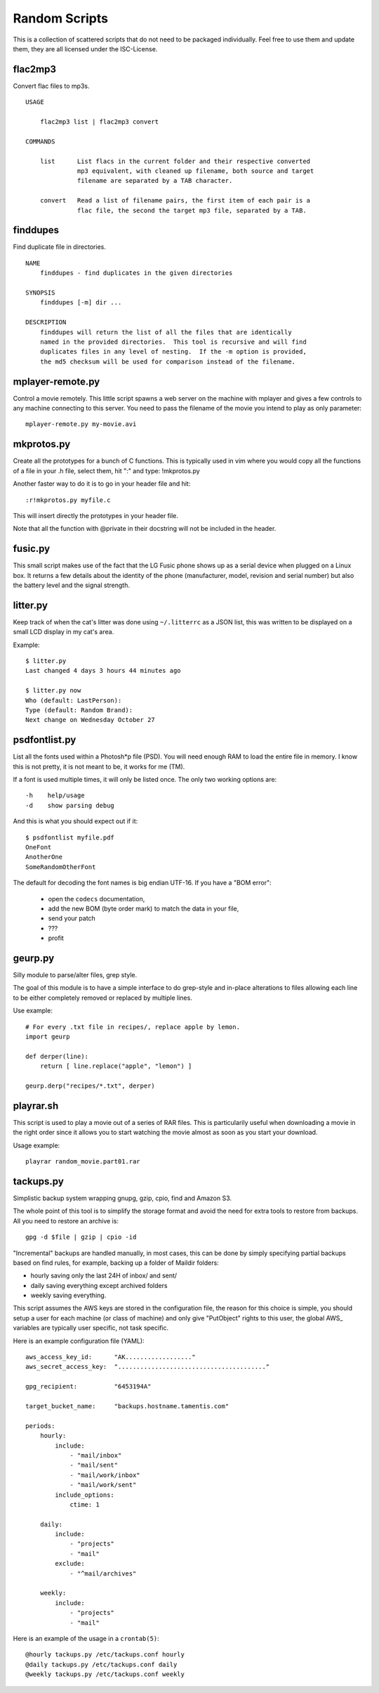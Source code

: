 ================
 Random Scripts
================

This is a collection of scattered scripts that do not need to be packaged
individually. Feel free to use them and update them, they are all licensed
under the ISC-License.

flac2mp3
========
Convert flac files to mp3s.

::

	USAGE

	    flac2mp3 list | flac2mp3 convert

	COMMANDS

	    list      List flacs in the current folder and their respective converted
	              mp3 equivalent, with cleaned up filename, both source and target
	              filename are separated by a TAB character.

	    convert   Read a list of filename pairs, the first item of each pair is a
	              flac file, the second the target mp3 file, separated by a TAB.

finddupes
=========
Find duplicate file in directories.

::

    NAME
        finddupes - find duplicates in the given directories

    SYNOPSIS
        finddupes [-m] dir ...

    DESCRIPTION
        finddupes will return the list of all the files that are identically
        named in the provided directories.  This tool is recursive and will find
        duplicates files in any level of nesting.  If the -m option is provided,
        the md5 checksum will be used for comparison instead of the filename.

mplayer-remote.py
=================
Control a movie remotely. This little script spawns a web server on the machine
with mplayer and gives a few controls to any machine connecting to this server.
You need to pass the filename of the movie you intend to play as only parameter::

    mplayer-remote.py my-movie.avi

mkprotos.py
===========
Create all the prototypes for a bunch of C functions. This is typically used in
vim where you would copy all the functions of a file in your .h file, select
them, hit ":" and type: !mkprotos.py

Another faster way to do it is to go in your header file and hit::

    :r!mkprotos.py myfile.c

This will insert directly the prototypes in your header file.

Note that all the function with @private in their docstring will not be 
included in the header.

fusic.py
========

This small script makes use of the fact that the LG Fusic phone shows up as a
serial device when plugged on a Linux box. It returns a few details about the
identity of the phone (manufacturer, model, revision and serial number) but
also the battery level and the signal strength.

litter.py
=========

Keep track of when the cat's litter was done using ``~/.litterrc`` as a JSON
list, this was written to be displayed on a small LCD display in my cat's area.

Example::

    $ litter.py
    Last changed 4 days 3 hours 44 minutes ago

    $ litter.py now
    Who (default: LastPerson): 
    Type (default: Random Brand): 
    Next change on Wednesday October 27

psdfontlist.py
==============

List all the fonts used within a Photosh*p file (PSD). You will need enough RAM
to load the entire file in memory. I know this is not pretty, it is not meant
to be, it works for me (TM).

If a font is used multiple times, it will only be listed once. The only two
working options are::

    -h    help/usage
    -d    show parsing debug

And this is what you should expect out if it::

    $ psdfontlist myfile.pdf
    OneFont
    AnotherOne
    SomeRandomOtherFont
   
The default for decoding the font names is big endian UTF-16. If you have a
"BOM error":

 - open the ``codecs`` documentation,
 - add the new BOM (byte order mark) to match the data in your file,
 - send your patch
 - ???
 - profit

geurp.py
========

Silly module to parse/alter files, grep style.

The goal of this module is to have a simple interface to do grep-style and
in-place alterations to files allowing each line to be either completely
removed or replaced by multiple lines.

Use example::

    # For every .txt file in recipes/, replace apple by lemon.
    import geurp

    def derper(line):
        return [ line.replace("apple", "lemon") ]

    geurp.derp("recipes/*.txt", derper)

playrar.sh
==========

This script is used to play a movie out of a series of RAR files. This is
particularily useful when downloading a movie in the right order since it
allows you to start watching the movie almost as soon as you start your
download.

Usage example::

    playrar random_movie.part01.rar

tackups.py
==========
Simplistic backup system wrapping gnupg, gzip, cpio, find and Amazon S3.

The whole point of this tool is to simplify the storage format and avoid the
need for extra tools to restore from backups. All you need to restore an
archive is::

    gpg -d $file | gzip | cpio -id

"Incremental" backups are handled manually, in most cases, this can be done by
simply specifying partial backups based on find rules, for example, backing up
a folder of Maildir folders:

- hourly saving only the last 24H of inbox/ and sent/
- daily saving everything except archived folders
- weekly saving everything.

This script assumes the AWS keys are stored in the configuration file, the
reason for this choice is simple, you should setup a user for each machine (or
class of machine) and only give "PutObject" rights to this user, the global
AWS_ variables are typically user specific, not task specific.

Here is an example configuration file (YAML)::

    aws_access_key_id:      "AK.................."
    aws_secret_access_key:  "........................................"

    gpg_recipient:          "6453194A"

    target_bucket_name:     "backups.hostname.tamentis.com"

    periods:
        hourly:
            include:
                - "mail/inbox"
                - "mail/sent"
                - "mail/work/inbox"
                - "mail/work/sent"
            include_options:
                ctime: 1

        daily:
            include:
                - "projects"
                - "mail"
            exclude:
                - "^mail/archives"

        weekly:
            include:
                - "projects"
                - "mail"

Here is an example of the usage in a ``crontab(5)``::

    @hourly tackups.py /etc/tackups.conf hourly
    @daily tackups.py /etc/tackups.conf daily
    @weekly tackups.py /etc/tackups.conf weekly

